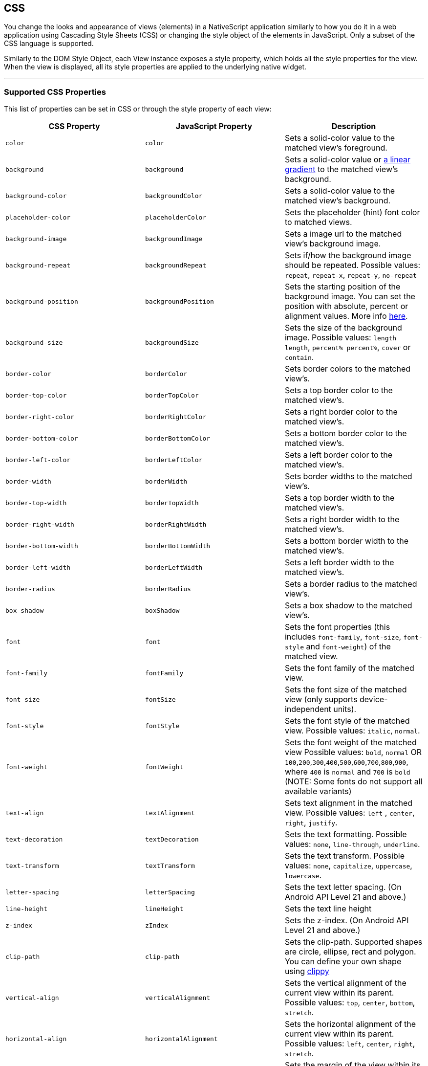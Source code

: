 == CSS

You change the looks and appearance of views (elements) in a NativeScript application similarly to how you do it in a web application using Cascading Style Sheets (CSS) or changing the style object of the elements in JavaScript.
Only a subset of the CSS language is supported.

Similarly to the DOM Style Object, each View instance exposes a style property, which holds all the style properties for the view.
When the view is displayed, all its style properties are applied to the underlying native widget.

'''

=== Supported CSS Properties

This list of properties can be set in CSS or through the style property of each view:

// TODO: fix links

|===
| CSS Property | JavaScript Property | Description

| `color`
| `color`
| Sets a solid-color value to the matched view's foreground.

| `background`
| `background`
| Sets a solid-color value or https://docs.nativescript.org/cookbook/ui/styling[a linear gradient] to the matched view's background.

| `background-color`
| `backgroundColor`
| Sets a solid-color value to the matched view's background.

| `placeholder-color`
| `placeholderColor`
| Sets the placeholder (hint) font color to matched views.

| `background-image`
| `backgroundImage`
| Sets a image url to the matched view's background image.

| `background-repeat`
| `backgroundRepeat`
| Sets if/how the background image should be repeated.
Possible values: `repeat`, `repeat-x`, `repeat-y`, `no-repeat`

| `background-position`
| `backgroundPosition`
| Sets the starting position of the background image.
You can set the position with absolute, percent or alignment values.
More info http://www.w3schools.com/cssref/pr_background-position.asp[here].

| `background-size`
| `backgroundSize`
| Sets the size of the background image.
Possible values: `length length`, `percent% percent%`, `cover` or `contain`.

| `border-color`
| `borderColor`
| Sets border colors to the matched view's.

| `border-top-color`
| `borderTopColor`
| Sets a top border color to the matched view's.

| `border-right-color`
| `borderRightColor`
| Sets a right border color to the matched view's.

| `border-bottom-color`
| `borderBottomColor`
| Sets a bottom border color to the matched view's.

| `border-left-color`
| `borderLeftColor`
| Sets a left border color to the matched view's.

| `border-width`
| `borderWidth`
| Sets border widths to the matched view's.

| `border-top-width`
| `borderTopWidth`
| Sets a top border width to the matched view's.

| `border-right-width`
| `borderRightWidth`
| Sets a right border width to the matched view's.

| `border-bottom-width`
| `borderBottomWidth`
| Sets a bottom border width to the matched view's.

| `border-left-width`
| `borderLeftWidth`
| Sets a left border width to the matched view's.

| `border-radius`
| `borderRadius`
| Sets a border radius to the matched view's.

| `box-shadow`
| `boxShadow`
| Sets a box shadow to the matched view's.

| `font`
| `font`
| Sets the font properties (this includes `font-family`, `font-size`, `font-style` and `font-weight`) of the matched view.

| `font-family`
| `fontFamily`
| Sets the font family of the matched view.

| `font-size`
| `fontSize`
| Sets the font size of the matched view (only supports device-independent units).

| `font-style`
| `fontStyle`
| Sets the font style of the matched view.
Possible values: `italic`, `normal`.

| `font-weight`
| `fontWeight`
| Sets the font weight of the matched view Possible values: `bold`, `normal` OR `100`,`200`,`300`,`400`,`500`,`600`,`700`,`800`,`900`, where `400` is `normal` and `700` is `bold` (NOTE: Some fonts do not support all available variants)

| `text-align`
| `textAlignment`
| Sets text alignment in the matched view.
Possible values: `left` , `center`, `right`, `justify`.

| `text-decoration`
| `textDecoration`
| Sets the text formatting.
Possible values: `none`, `line-through`, `underline`.

| `text-transform`
| `textTransform`
| Sets the text transform.
Possible values: `none`, `capitalize`, `uppercase`, `lowercase`.

| `letter-spacing`
| `letterSpacing`
| Sets the text letter spacing.
(On Android API Level 21 and above.)

| `line-height`
| `lineHeight`
| Sets the text line height

| `z-index`
| `zIndex`
| Sets the z-index.
(On Android API Level 21 and above.)

| `clip-path`
| `clip-path`
| Sets the clip-path.
Supported shapes are circle, ellipse, rect and polygon.
You can define your own shape using http://bennettfeely.com/clippy/[clippy]

| `vertical-align`
| `verticalAlignment`
| Sets the vertical alignment of the current view within its parent.
Possible values: `top`, `center`, `bottom`, `stretch`.

| `horizontal-align`
| `horizontalAlignment`
| Sets the horizontal alignment of the current view within its parent.
Possible values: `left`, `center`, `right`, `stretch`.

| `margin`
| `margin`
| Sets the margin of the view within its parent.

| `margin-top`
| `marginTop`
| Sets the top margin of the view within its parent.

| `margin-right`
| `marginRight`
| Sets the right margin of the view within its parent.

| `margin-bottom`
| `marginBottom`
| Sets the bottom margin of the view within its parent.

| `margin-left`
| `marginLeft`
| Sets the left margin of the view within its parent.

| `width`
| `width`
| Sets the view width.

| `height`
| `height`
| Sets the view height.

| `min-width`
| `minWidth`
| Sets the minimal view width.

| `min-height`
| `minHeight`
| Sets the minimal view height.

| `padding`
| `padding`
| Sets the distance between the boundaries of the layout container and its children.

| `padding-top`
| `paddingTop`
| Sets the top padding of a layout container.

| `padding-right`
| `paddingRight`
| Sets the right padding of a layout container.

| `padding-bottom`
| `paddingBottom`
| Sets the bottom padding of a layout container.

| `padding-left`
| `paddingLeft`
| Sets the left padding of a layout container.

| `text-shadow`
| `textShadow`
| Sets a text shadow on a label.

| `visibility`
| `visibility`
| Sets the view visibility.
Possible values: `visible`, `collapse` (or `collapsed`).

| `opacity`
| `opacity`
| Sets the view opacity.
The value is in the [0, 1] range.
|===

=== NativeScript Specific CSS Properties

In the context of mobile development, there are a number of properties that are mobile specific (and sometimes even platform specific e.g Android or iOS).
In NativeScript, these featured properties are still accessible through both the code (inline, JavaScript, and TypeScript) but are also exposed as CSS properties.
Apart from the API references, the below list is providing most of the non-common CSS properties in NativeScript.

|===
| CSS Property | JavaScript Property | Platform | Compatibility | Description

| `tab-text-color`
| `tabTextColor`
| Both
| `TabView`
| Sets the text color of the tabs titles.

| `selected-tab-text-color`
| `selectedTabTextColor`
| Both
| `TabView`
| Sets the color of the text, while selecting some of the tabs.

| `tab-background-color`
| `tabBackgroundColor`
| Both
| `TabView`
| Sets the background color of the tabs.

| `tab-text-font-size`
| `tabTextFontSize`
| Both
| `TabView`
| Sets the tab titles font size, without changing the font size of all contents of the tab.

| `text-transform`
| `textTransform`
| Both
| `TabViewItem`
| Sets the text transform individually for every `TabViewItem`.
Value options: `capitalize`, `lowercase`, `none`, and `uppercase`.

| `android-selected-tab-highlight-color`
| `androidSelectedTabHighlightColor`
| *Android*
| `TabView`
| Sets the underline color of the tabs in Android.

| `android-elevation`
| `androidElevation`
| *Android*
| `View`
| Sets the elevation of the View in Android.

| `android-dynamic-elevation-offset `
| `androidDynamicElevationOffset`
| *Android*
| `View`
| Sets the elevation of the View in Android, which will be shown when an action was performed(e.g.
`tap`, `touch`).

| `off-background-color`
| `offBackgroundColor`
| Both
| `Switch`
| Sets the background color of the Switch when it is turned off.

| `highlight-color`
| `highlightColor`
| Both
| `TabStrip`
| Gets or sets the underline color of the selected `TabStripItem`.
|===

[NOTE]
====
Currently, we can set only the `backgroundColor`, `color`, `fontFamily`, `fontSize`, `fontStyle`, `fontWeight` and `textTransform` styling properties to the `Label` and `Image` components inside the TabStripItem.
More about the usage of those properties can be found in the <<supported-css-properties,Supported CSS Properties>> section.
====


[NOTE]
====
On iOS, the TabStripItems can not be stylied individually.
====


==== Using the `androidElevation` property on Android

Since \{N} 5.4, a new Android-specific property, called androidElevation, is introduced.
View's elevation is represented by Zproperty and determines the visual appearance of its shadow.
With higher elevation value larger, softer shadows will be set to the View and smaller shadow while using lower elevation.

[,html]
----
<StackLayout class="home-panel">
  <TextView
    class="tvElevation"
    editable="false"
    textWrap="true"
    text="TextView"
  ></TextView>
  <label androidElevation="5" class="sampleLabel" textWrap="true" text="Label"></label>
  <button androidElevation="7" class="sampleButton" text="Button"></button>
</StackLayout>
----

[,css]
----
.tvElevation {
  android-elevation: 5;
}
----

[NOTE]
====
Since NativeScript 5.4, the buttons on Android have default elevation (shadow) of 2, to provide Material Design elevation support.
Removing the shadow will allow you to create a transparent button.
To explicitly remove the elevation, set the android-elevation property to `0` as shown below:

[,css]
----
.btn-no-elevation {
  android-elevation: 0;
}
----
====


==== Using the `androidDynamicElevationOffset` property on Android

Another property introduced with \{N} 5.4 is androidDynamicElevationOffset.
This property allows setting an elevation, which will be shown when an action was performed.
Those actions can be, for example, tap, touch etc.

Example:

[,html]
----
<StackLayout class="home-panel">
  <button
    androidElevation="7"
    androidDynamicElevationOffset="8"
    class="sampleButton"
    text="Button"
  ></button>
  <button class="sampleButton2" text="Button"></button>
</StackLayout>
----

[,css]
----
.sampleButton2 {
  background-color: lightcyan;
  android-elevation: 7;
  android-dynamic-elevation-offset: 7;
}
----

=== Supported Selectors

[NOTE]
====
Currently the CSS support is limited only to the selectors and properties listed in the current documentation.
====


NativeScript supports a subset of the http://www.w3schools.com/cssref/css_selectors.asp[CSS selector syntax].
Here is how to use the supported selectors:

* <<type-selector,Type selector>>
* <<class-selector,Class selector>>
* <<id-selector,ID selector>>
* <<hierarchical-selector-css-combinators,Hierarchical selector>>
* <<attribute-selector,Attribute selector>>
* <<pseudo-selector,Pseudo selector>>

==== Type Selector

Like http://www.w3schools.com/cssref/sel_element.asp[CSS element selectors], type selectors in NativeScript select all views of a given type.
Type selectors are case insensitive, so you can use both `button` and `Button`.

[,CSS]
----
button { background-color: gray }
----

==== Class Selector

http://www.w3schools.com/cssref/sel_class.asp[Class selectors] select all views with a given class.
The class is set using the `className` property of the view.

[NOTE]
====
To use `className` in JS/TS to add a class to an element, the class rule must be in a CSS file that is higher up the component tree than the element, such as `app.css`.
====


[,html]
----
<label className="title"></label>
----

[,css]
----
.title {
  font-size: 32;
}
----

[,ts]
----
import { Label } from '@nativescript/core'
const label = new Label()
label.className = 'title'
----

==== ID Selector

http://www.w3schools.com/cssref/sel_id.asp[Id selectors] select all views with a given id.
The `id` is set using the `id` property of the view.

[,html]
----
<button id="login-button"></button>
----

[,css]
----
#login-button {
  background-color: blue;
}
----

[,ts]
----
import { Button } from '@nativescript/core'
const btn = new Button()
btn.id = 'login-button'
----

==== Attribute Selector

[,html]
----
<button testAttr="flower"></button>
----

[,css]
----
button[testAttr] {
  background-color: blue;
}
----

This selector will select all buttons that have the attribute `testAttr` with some value.

Also, some more advanced scenarios are supported:

* button[testAttr='flower'] {...} - Will apply CSS on every button that has the `testAttr` property set exactly to the value `flower`.
* button[testAttr~='flower'] {...} - Selects all buttons with a `testAttr` property that contains a space-separated list of words, one of which is "flower".
* {blank}
+
[cols=2*]
|===
| button[testAttr
| ='flower'] {...} - Selects all buttons with a `testAttr` property value that begins with "flower".
The value has to be a whole word, either alone like `btn['testAttr'] = 'flower'`, or followed by hyphen (-), like `btn['testAttr'] = 'flower-house'`.
|===

* button[testAttr{caret}='flower'] {...} - Selects all buttons with a `testAttr` property value that begins with "flower".
The value does not have to be a whole word.
* button[testAttr$='flower'] {...} - Selects all buttons with a `testAttr` property value that ends with "flower".
The value does not have to be a whole word.
* button[testAttr*='flo'] {...} - Selects all buttons with a `testAttr` property value that contains "flo".
The value does not have to be a whole word.

Attribute selectors could be used alone or could be combined with all type of CSS selectors.

[,html]
----
<button id="login-button" testAttr="flower"></button>
<label testAttr="some value"></label>
----

[,css]
----
#login-button[testAttr='flower'] {
  background-color: blue;
}
[testAttr] {
  color: white;
}
----

==== Pseudo Selector

A pseudo-selector or also pseudo-class is used to define a special state of an element.
Currently, NativeScript supports only :highlighted pseudo-selector.

[,html]
----
<button testAttr="flower"></button>
----

[,css]
----
button:highlighted {
  background-color: red;
  color: gray;
}
----

==== Hierarchical Selector (CSS Combinators)

A CSS selector could contain more than one simple selector, and between selectors a combinator symbol could be included.

* (space) - Descendant selector.
For example, the following code will select all buttons inside StackLayouts (no matter) at which level.

[,css]
----
StackLayout Button {
  background-color: blue;
}
----

* (>) - A direct child selector.
Using the previous example, if the CSS is changed to:

[,css]
----
StackLayout > Button {
  background-color: blue;
}
----

The background-color rule will not be applied.
In order to apply the selector, the WrapLayout element would need to be removed so that the Button is a direct child of the StackLayout.

* (+) - An adjacent sibling selector, allows to select all elements, which are siblings of a specified element.

===== Direct Sibling Test by Class

[,html]
----
<StackLayout class="layout-class">
  <label text="Direct sibling test by id"></label>
  <button class="test-child" text="First Button"></button>
  <button class="test-child-2" text="Second Button"></button>
</StackLayout>
----

[,css]
----
.layout-class .test-child + .test-child-2 {
  background-color: green;
}
----

===== Direct Sibling Test by ID

[,html]
----
<StackLayout class="layout-class">
  <label text="Direct sibling test by id"></label>
  <button id="test-child" text="First Button"></button>
  <button id="test-child-2" text="Second Button"></button>
</StackLayout>
----

[,css]
----
.layout-class #test-child + #test-child-2 {
  background-color: green;
}
----

===== Direct Sibling by Type

[,html]
----
<StackLayout class="direct-sibling--type">
  <label text="Direct sibling by type"></label>
  <button text="Test Button"></button>
  <label text="Test Label"></label>
  <button text="Test Button"></button>
  <label text="Test Label"></label>
  <button text="Test Button"></button>
  <label text="Test Label"></label>
</StackLayout>
----

[,css]
----
StackLayout Button + Label {
  background-color: green;
  color: white;
}
----

=== CSS Overview

'''

==== Applying CSS Styles

The CSS styles can be set on 3 different levels:

* <<application-wide-css,Application-wide CSS>>: Applies to every application page
* <<page-specific-css,Page-specific CSS>>: Applies to the page's UI views
* <<component-specific-css,Component-specific CSS>>: Applies for component only
* <<inline-css,Inline CSS>>: Applies directly to a UI view

If there is CSS declared on different levels&mdash;all will be applied.
The inline CSS will have the highest priority and the application CSS will have the lowest priority.

It is also possible to apply <<platform-specific-css,platform-specific CSS>>.

==== Application Wide CSS

When the application starts, NativeScript checks if the file app.css exists.
If it does, any CSS styles that it contains are loaded and used across all application pages.
This file is a convenient place to store styles that will be used on multiple pages.

You can change the name of the file from which the application-wide CSS is loaded.
You need to do the change before the application is started, usually in the app.js or app.ts file as shown below:

[tabs]
====
Plain::
+
[,ts]
----
import { Application } from '@nativescript/core'
Application.setCssFileName('style.css')

Application.run({ moduleName: 'main-page' })
----
Angular::
+
[,ts]
----
platformNativeScriptDynamic({ bootInExistingPage: false, cssFile: 'style.css' })
----
====

[NOTE]
====
The path to the CSS file is relative to the application root folder.
====

You could also check the name of the application-wide CSS file by using getCssFileName() method as shown below:

[,ts]
----
import { Application } from '@nativescript/core'
const fileName = Application.getCssFileName()
console.log(`fileName ${fileName}`)
----

[tabs]
====
Plain::
+
Page Specific CSS

When the page's XML declaration file is loaded, NativeScript looks for a CSS file with the same name (if such exists), reads any CSS styles that it finds, and automatically loads and applies them to the page.
For example, a page named mypage.xml will automatically load any CSS in mypage.css.
The CSS file must exist in the same folder as the XML file to be automatically applied.

If you import any custom components on your page, the CSS from those components will be applied to the page, too.
As a best practice, scope the CSS of custom components so that component styles do not "leak" on to pages.

[tabs]
======
XML::
+
[,xml]
----
<StackLayout class="mywidget">
  <Label text="Custom component layout" class="label" />
</StackLayout>
----
CSS::
+
[,css]
----
/* GOOD: This will ONLY apply to the custom component */
.mywidget .label {
  color: blue;
}

/* BAD: This will apply to the custom component AND potentially to the page where the component is used */
.label {
  color: blue;
}
----
======

You can also override CSS styles specified in the file by using the page's css property:

[,ts]
----
page.css = 'button { color: red }'
----
Angular::
+
**Component Specific CSS**
In an Angular application everything is a component, therefore, it is a very common task to add some CSS code that should only apply to one component.
Adding component-specific CSS in a NativeScript-Angular app involves using a component's styles or styleUrls property.

[,ts]
----
@Component({
    selector: 'list-test',
    styleUrls: ['style.css'],
    template: ...

// Or

@Component({
    selector: 'list-test',
    styles: ['.third { background-color: lime; }'],
    template: ...
----
====

==== Adding CSS String

This snippet adds a new style to the current set of styles.
This is quite useful when you need to add a small CSS chunk to an element (for example, for testing purposes):

[,ts]
----
page.addCss('button {background-color: blue}')
----

==== Adding CSS File

This snippet adds new CSS styles to the current set.
However, this method reads them from a file.
It is useful for organizing styles in files and reusing them across multiple pages.

[,ts]
----
page.addCssFile(cssFileName)
----

==== Inline CSS

Similarly to HTML, CSS can be defined inline for a UI view in the XML markup:

[,html]
----
<button text="inline style" style="background-color: green;"></button>
----

==== Platform-specific CSS

NativeScript conventions make it easy to apply platform-specific CSS, either via separate stylesheets or via in-line declarations.
For an overview of NativeScript's convention-based file name rules for targeting files at specific platforms and screen sizes, refer to this article in the docs.

There are 4 primary ways to target styles at iOS or Android:

[tabs]
====
Angular::
+
. Platform-specific stylesheets (`styles.component.ios.css`, `styles.component.android.css`)
. Platform-specific markup blocks (`+<ios> ...
</ios>+`, `+<android> ...
</android>+`)
. Platform-specific attributes (`+<Label ios:style="..." android:style="..."+`)
. Platform-specific CSS rules (`+:host-content(.ns-ios) .mystyle { ...
}+`, `+:host-context(.ns-android) .mystyle { ...
}+`)
Plain::
+
. Platform-specific stylesheets (`styles.ios.css`, `styles.android.css`)
. Platform-specific markup blocks (`+<ios> ...
</ios>+`, `+<android> ...
</android>+`)
. Platform-specific attributes (`+<Label ios:style="..." android:style="..."+`)
. Platform-specific CSS rules (`+.ns-ios .mystyle { ...
}+`, `+.ns-android .mystyle { ...
}+`)
====

The most common and maintainable pattern for managing platform-agnostic and platform-specific styles in NativeScript is with multiple stylesheets and CSS imports.

[tabs]
====
Angular::
+
With this pattern, a page (or component) has 3 separate stylesheets: common, iOS and Android.
For example, for page `home.component.html` you would have 3 stylesheets:
+
. `home-common.css`
. `home.component.ios.css`
. `home.component.android.css`
+
In both `home.component.ios.css` and `home.component.android.css` you then import the shared common styles from `home-common.css`:

[,CSS]
----
/* Import shared style rules */
@import './home-common.css';

/* Add iOS/Android specific rules (if any) */
.mystyle { ... }
----
Plain::
+
With this pattern, a page has 3 separate stylesheets: common, iOS and Android.
For example, for page `myPage.xml` you would have 3 stylesheets:

. `myPage-common.css`
. `myPage.ios.css`
. `myPage.android.css`
+
In both `myPage.ios.css` and `myPage.android.css` you then import the shared common styles from `myPage-common.css`:
+
[,CSS]
----
/* Import shared style rules */
@import './myPage-common.css';

/* Add iOS/Android specific rules (if any) */
.mystyle { ... }
----
====

At build time, NativeScript will automatically import the common styles and choose the correct iOS or Android stylesheet depending on the target build platform.

==== Root Views CSS Classes

To allow flexible styling and theming, NativeScript adds a CSS class to the root views in the application for specific states.

The default CSS classes are are:

* `.ns-root` - a class assigned to the application root view
* `.ns-modal` - a class assigned to the modal root view

The CSS classes for each application and modal root view are:

* `.ns-android`, `.ns-ios` - classes that specify the application platform
* `.ns-phone`, `.ns-tablet` - classes that specify the device type
* `.ns-portrait`, `.ns-landscape`, `.ns-unknown` - classes that specify the application orientation
* `.ns-light`, `.ns-dark` - classes that specify the system appearance.


[NOTE]
====
In native modals in Angular, the classes are applied to the first layout view in your modal component's HTML.
If you are targeting a class that is applied to the root layout in your modal, you would target it with `.ns-dark.your-class`.
====

For additional information on the Dark Mode support, refer to https://docs.nativescript.org/ui/dark-mode[this] documentation article.

// TODO: fix links

==== Supported Measurement Units

NativeScript supports DIPs (Device Independent Pixels), pixels (via postfix px) and percentages (partial support for width, height and margin) as measurement units.

NativeScript's recommended measurement unit is DIP.
All measurable properties like width, height, margin, paddings, border-width, etc.) support device independent pixels.
The font sizes are always measured in DIPs.

[,css]
----
.myLabel {
  font-size: 28;
  width: 200;
  height: 30;
}
----

The device independent pixels (DIPs) are equal to the device screen's pixels divided by the device screen scale (density).

[,ts]
----
import { Screen } from '@nativescript/core'

// mainScreen is of type ScreenMetrics interface /api-reference/interfaces/_platform_.screenmetrics
const scale = Screen.mainScreen.scale
const widthPixels = Screen.mainScreen.widthPixels
const heightPixels = Screen.mainScreen.heightPixels
const widthDIPs = Screen.mainScreen.widthDIPs // DIPs === pixels/scale (e.g. 1024 pixels / 2x scale = 512 DIPs)
const heightDIPs = Screen.mainScreen.heightDIPs
----

NativeScript supports percentage values for width, height and margins.
When a layout pass begins, first the percent values are calculated based on parent available size.
This means that on vertical StackLayout if you place two Buttons with height='50%' they will get all the available height (e.g., they will fill the StackLayout vertically.).
The same applies for margin properties.
For example, if you set marginLeft = '5%', the element will have a margin that corresponds to 5% of the parent's available width.

==== Using CSS variables

NativeScript supports CSS variables (also known as custom properties or cascading variables) for reusable values through the CSS used in the app.

CSS variables cascades from parent to child views.

Declaring variables:

[,css]
----
/* Define --my-custom-color as a global value */
.ns-root {
  --my-custom-color: black;
}

/* In landscape mode change the value to blue */
.ns-landscape {
  --my-custom-color: blue;
}
----

Overriding a variable from a child-element:

[,css]
----
/* Change --my-custom-color to green for elements below */
.ns-root .override-color {
  --my-custom-color: green;
}
----

Using a variable:

[,css]
----
.using-variable {
  color: var(--my-custom-color);
}
----

The default value of --my-undefined-value will be black.
In landscape mode it will be blue.
If a parent element have the class override-color the value will be green.

Using a fallback value:

[,css]
----
.using-variable {
  color: var(--my-undefined-value, yellow);
}
----

The color of --my-undefined-value will fallback to yellow, because --my-undefined-value is not defined.

Using a nested fallback value:

[,css]
----
.using-variable {
  color: var(--my-undefined-value, var(--my-custom-color, yellow));
}
----

==== Using CSS calc()

NativeScript supports CSS calc() functions for performing simple calculations on CSS values.

Syntax:

[,css]
----
element {
  width: calc(100% * 1.25); /* width: 125% */
}
----

Used with CSS variables:

[,css]
----
element {
    --my-variable: 10:
    width: calc(100% * var(--my-variable)); /* width: 125% */
}
----

==== Accessing NativeScript component properties with CSS

You can set NativeScript component properties value that are not part of the CSS specification.
For example:

[,CSS]
----
StackLayout {
   orientation: horizontal;
}
----

This feature is limited to properties with simple types like string, number and boolean, and will set a local property value similar to component markup declaration in your template markup via XML or HTML.
CSS inheritance is not supported.

==== Using Fonts

The `font-family` property can hold several values.
The first supported font in the list will be used.
There is also support for the following generic font-families:

* serif (ex.
Times New Roman)
* sans-serif (ex.
Helvetica)
* monospace (ex.
Courier New)

Platform specifics:

* Android: The supported fonts depend very much on the system, thus using the generic font-families or <<custom-fonts,custom-fonts>> is recommended.
* iOS: There are more than 30 default fonts available on iOS.
You can check the http://iosfonts.com[supported fonts for specific iOS versions and devices].
To use a built-in font, simply specify the font name in the `font-family` property, such as `font-family: "American Typewriter";`.
Adjust the font variant using the <<supported-css-properties,`font-weight`>> property.

===== Custom fonts

You can use custom fonts in your app (in .TTF or .OTF format).
The NativeScript runtime will look for the font files under the `app/fonts/` (or `src/fonts/` if you use Angular) directory and load them automatically.

// [Custom fonts setup"](/assests/ui-and-styling/custom-fonts.png)

[TIP]
====
Since NativeScript 7.1, the CLI has the `ns fonts` command.
Executing this command will print out the css styles you need for any custom fonts found in your application.
====


[NOTE]
====
 On iOS your font file should be named *exactly* as the font name.
If you have any doubt about the original font name, use the https://support.apple.com/en-us/HT201749[Font Book] app to get the original font name, or try using `ns fonts` from your terminal using NS 7.1 or newer.
====


==== Using Icon Fonts in NativeScript

While bitmap images are great, they present challenges in designing mobile applications.
Images increase the size of the application if they are embedded in it.
If not, they require additional http requests to be fetched.
Images consume memory.
Furthermore, bitmap images do not scale well.
If scaled up, they lose quality.
If scaled down, they waste space.
On the other hand, fonts scale well, do not require additional http requests for each glyph and do not increase memory usage significantly.
Icon fonts contain icons instead of alphabet characters and can be used instead of images in mobile applications.

. Choose or generate an icon font that best matches your needs.
Two popular icon fonts are https://icomoon.io/[IcoMoon] and https://fontawesome.com/how-to-use/on-the-web/setup/hosting-font-awesome-yourself[Font Awesome].
. Once you have downloaded the icon font to your machine, locate the https://en.wikipedia.org/wiki/TrueType[TrueType] font file with extension *.ttf*.
. In your root application folder (This is the *app* folder for NativeScript Core, and the *src* folder for Angular 6+), create a folder called *fonts* and place the *.ttf* there.
. Follow the instructions on the icon font webpage to determine the hex codes of each font glyph, i.e., icon.
Add a *Label* component to your NativeScript app and bind the Label's *text* property to a one-letter string generated from the character code of the icon you want to show, i.e., `\ue903`.
Prefix the character (in this example: e903) with a `\u`

[NOTE]
====
While this documentation article is focused on icon fonts, the above workflow is a hundred percent applicable for both *text fonts* and *icon fonts* (except that with text fonts step 4 as they don't include icons but only plain text).
====


==== Platform Specific Font Recognition

There is a conceptual difference in how *.ttf* fonts are recognized on iOS and Android.
On Android, the font is recognized by its *file name* while on iOS it is recognized by its *font name*.
This means that fonts that are created with a font name which is different from the file name has to be registered with both names in your CSS rule.

[,CSS]
----
.fa-brands {
    font-family: "Font Awesome 5 Brands", "fa-brands-400";
}
----

In the above example, the `fa-brands-400.ttf` (as downloaded from the FontAwesome site) has a font name `Font Awesome 5 Brands`.
With the above CSS, the font is recognized on both iOS (by the font name `Font Awesome 5 Brands`) and Android (by the file name `fa-brands-400`).


[NOTE]
====
There are specific scenarios where the creators of the fonts might have released two differently named `ttf` files but with the same *font* name (see the example below).
====


|===
| file name | font name

| *fa-solid-900.ttf*
| Font Awesome 5 Free

| *fa-regular-400.ttf*
| Font Awesome 5 Free
|===

Notice that in the above example the *file* names are different, but the registered *font* name is the same (use the *Font Book* application on Mac or the *Control Panel Fonts* section on Windows to see the actual font name).
While this is no issue on Android, it renders the second font unusable on iOS.
To handle similar cases additional CSS font properties, such as for example `font-weight`, must be added.

[,CSS]
----
/*
    File name: fa-regular-400.ttf
    Font name: Font Awesome 5 Free
*/
.far {
    font-family: "Font Awesome 5 Free", "fa-regular-400";
    font-weight: 400;
}

/*
    File name: fa-solid-900.ttf
    Font name: Font Awesome 5 Free
*/
.fas {
    font-family: "Font Awesome 5 Free", "fa-solid-900";
    font-weight: 900;
}
----

==== Import CSS

The @import CSS rule allows you to import CSS from a local file.
This rule must precede all other types of rules.

[,CSS]
----
@import url('~/your-style.css');
----

==== Using SASS

With NativeScript, it is possible to manage your app styles using the SASS CSS pre-compiler instead of plain CSS files.
Just as with web projects, SASS gives your stylesheets extra capabilities like shared variables, mixins and nested style tags.

To use SASS with NativeScript, a SASS compiler like https://www.npmjs.com/package/sass[`sass`] is required.
This compiler will hook-in to the NativeScript build process and automatically convert `.scss/.sass` files to `.css` during `build` and `livesync` operations.
Since SASS is compiled to CSS at build time, it does *not* require any changes to your stylesheet naming conventions for NativeScript's normal convention-based patterns to work.
SASS files with the same name as a NativeScript page will still be automatically linked.

You can use SASS with either enabling it manually:

[,cli]
----
npm i sass --save-dev
----

Or by using a template that has SASS already enabled.
For example:

[,cli]
----
ns create  mySassApp --template @nativescript/template-drawer-navigation-ts
----

For projects created with NativeScript 5.x and below (which are using the legacy `nativescript-dev-webpack`), you can run the `migrate` command to update the SASS compiler (and remove the legacy plugin).
Note that the `migrate` command is available in NativeScript CLI 6 and above.

[,cli]
----
ns migrate
----

== App_Resources

//TODO: Fix Links

For native styling see link:/app-resources.html[App_Resources].
